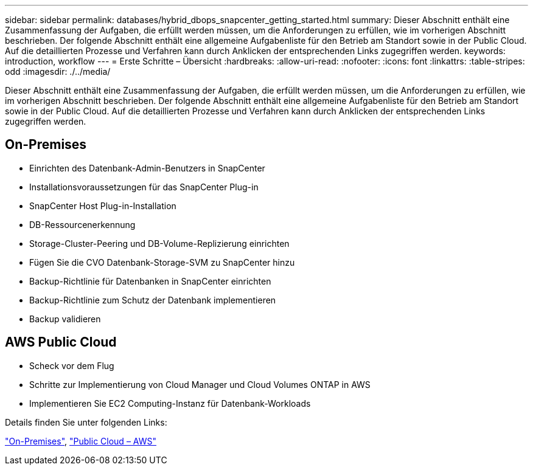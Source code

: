---
sidebar: sidebar 
permalink: databases/hybrid_dbops_snapcenter_getting_started.html 
summary: Dieser Abschnitt enthält eine Zusammenfassung der Aufgaben, die erfüllt werden müssen, um die Anforderungen zu erfüllen, wie im vorherigen Abschnitt beschrieben. Der folgende Abschnitt enthält eine allgemeine Aufgabenliste für den Betrieb am Standort sowie in der Public Cloud. Auf die detaillierten Prozesse und Verfahren kann durch Anklicken der entsprechenden Links zugegriffen werden. 
keywords: introduction, workflow 
---
= Erste Schritte – Übersicht
:hardbreaks:
:allow-uri-read: 
:nofooter: 
:icons: font
:linkattrs: 
:table-stripes: odd
:imagesdir: ./../media/


[role="lead"]
Dieser Abschnitt enthält eine Zusammenfassung der Aufgaben, die erfüllt werden müssen, um die Anforderungen zu erfüllen, wie im vorherigen Abschnitt beschrieben. Der folgende Abschnitt enthält eine allgemeine Aufgabenliste für den Betrieb am Standort sowie in der Public Cloud. Auf die detaillierten Prozesse und Verfahren kann durch Anklicken der entsprechenden Links zugegriffen werden.



== On-Premises

* Einrichten des Datenbank-Admin-Benutzers in SnapCenter
* Installationsvoraussetzungen für das SnapCenter Plug-in
* SnapCenter Host Plug-in-Installation
* DB-Ressourcenerkennung
* Storage-Cluster-Peering und DB-Volume-Replizierung einrichten
* Fügen Sie die CVO Datenbank-Storage-SVM zu SnapCenter hinzu
* Backup-Richtlinie für Datenbanken in SnapCenter einrichten
* Backup-Richtlinie zum Schutz der Datenbank implementieren
* Backup validieren




== AWS Public Cloud

* Scheck vor dem Flug
* Schritte zur Implementierung von Cloud Manager und Cloud Volumes ONTAP in AWS
* Implementieren Sie EC2 Computing-Instanz für Datenbank-Workloads


Details finden Sie unter folgenden Links:

link:hybrid_dbops_snapcenter_getting_started_onprem.html["On-Premises"], link:hybrid_dbops_snapcenter_getting_started_aws.html["Public Cloud – AWS"]

